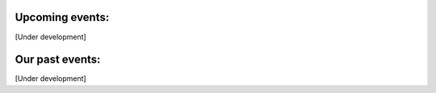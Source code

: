 Upcoming events:
================

[Under development]

Our past events:
================

[Under development]
